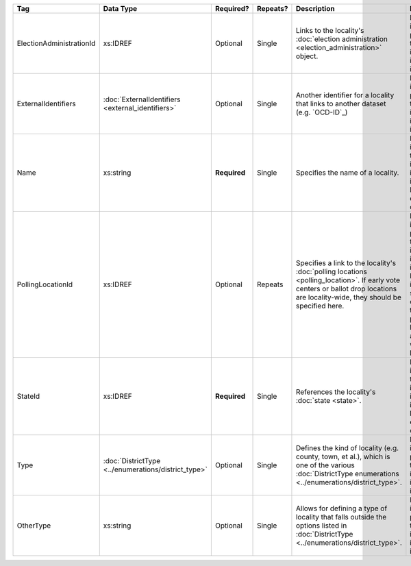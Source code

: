 .. This file is auto-generated.  Do not edit it by hand!

+--------------------------+----------------------------------+--------------+--------------+------------------------------------------+------------------------------------------+
| Tag                      | Data Type                        | Required?    | Repeats?     | Description                              | Error Handling                           |
+==========================+==================================+==============+==============+==========================================+==========================================+
| ElectionAdministrationId | xs:IDREF                         | Optional     | Single       | Links to the locality's :doc:`election   | If the field is invalid or not present,  |
|                          |                                  |              |              | administration                           | then the implementation is required to   |
|                          |                                  |              |              | <election_administration>` object.       | ignore it.                               |
+--------------------------+----------------------------------+--------------+--------------+------------------------------------------+------------------------------------------+
| ExternalIdentifiers      | :doc:`ExternalIdentifiers        | Optional     | Single       | Another identifier for a locality that   | If the element is invalid or not         |
|                          | <external_identifiers>`          |              |              | links to another dataset (e.g.           | present, then the implementation is      |
|                          |                                  |              |              | `OCD-ID`_)                               | required to ignore it.                   |
+--------------------------+----------------------------------+--------------+--------------+------------------------------------------+------------------------------------------+
| Name                     | xs:string                        | **Required** | Single       | Specifies the name of a locality.        | If the field is invalid, then the        |
|                          |                                  |              |              |                                          | implementation is required to ignore the |
|                          |                                  |              |              |                                          | Locality element containing it.          |
+--------------------------+----------------------------------+--------------+--------------+------------------------------------------+------------------------------------------+
| PollingLocationId        | xs:IDREF                         | Optional     | Repeats      | Specifies a link to the locality's       | If the field is invalid or not present,  |
|                          |                                  |              |              | :doc:`polling locations                  | then the implementation is required to   |
|                          |                                  |              |              | <polling_location>`. If early vote       | ignore it. However, the implementation   |
|                          |                                  |              |              | centers or ballot drop locations are     | should still check to see if there are   |
|                          |                                  |              |              | locality-wide, they should be specified  | any polling locations associated with    |
|                          |                                  |              |              | here.                                    | this locality's state.                   |
+--------------------------+----------------------------------+--------------+--------------+------------------------------------------+------------------------------------------+
| StateId                  | xs:IDREF                         | **Required** | Single       | References the locality's :doc:`state    | If the field is invalid, then the        |
|                          |                                  |              |              | <state>`.                                | implementation is required to ignore the |
|                          |                                  |              |              |                                          | locality element containing.             |
+--------------------------+----------------------------------+--------------+--------------+------------------------------------------+------------------------------------------+
| Type                     | :doc:`DistrictType               | Optional     | Single       | Defines the kind of locality (e.g.       | If the field is invalid or not present,  |
|                          | <../enumerations/district_type>` |              |              | county, town, et al.), which is one of   | then the implementation is required to   |
|                          |                                  |              |              | the various :doc:`DistrictType           | ignore it.                               |
|                          |                                  |              |              | enumerations                             |                                          |
|                          |                                  |              |              | <../enumerations/district_type>`.        |                                          |
+--------------------------+----------------------------------+--------------+--------------+------------------------------------------+------------------------------------------+
| OtherType                | xs:string                        | Optional     | Single       | Allows for defining a type of locality   | If the field is invalid or not present,  |
|                          |                                  |              |              | that falls outside the options listed in | then the implementation is required to   |
|                          |                                  |              |              | :doc:`DistrictType                       | ignore it.                               |
|                          |                                  |              |              | <../enumerations/district_type>`.        |                                          |
+--------------------------+----------------------------------+--------------+--------------+------------------------------------------+------------------------------------------+
